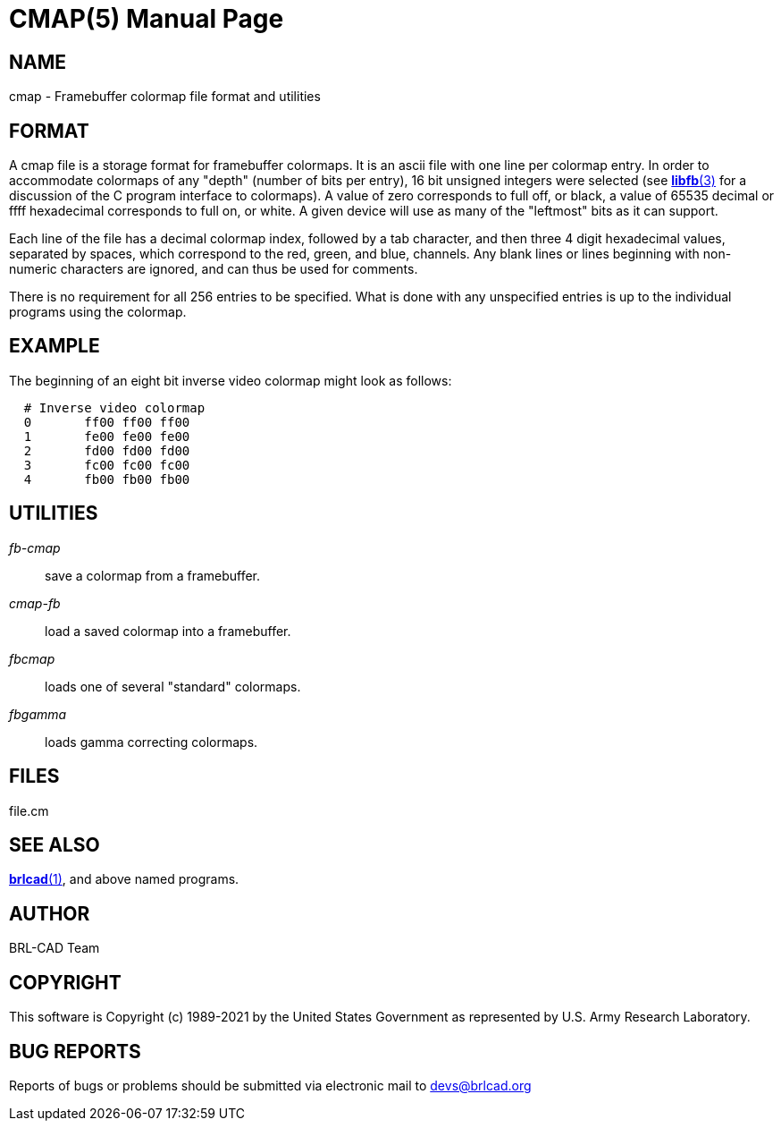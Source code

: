 = CMAP(5)
ifndef::site-gen-antora[:doctype: manpage]
:man manual: BRL-CAD
:man source: BRL-CAD
:page-role: manpage

== NAME

cmap - Framebuffer colormap file format and utilities

== FORMAT

A cmap file is a storage format for framebuffer colormaps. It is an
ascii file with one line per colormap entry. In order to accommodate
colormaps of any "depth" (number of bits per entry), 16 bit unsigned
integers were selected (see xref:man:3/libfb.adoc[*libfb*(3)] for a
discussion of the C program interface to colormaps). A value of zero
corresponds to full off, or black, a value of 65535 decimal or ffff
hexadecimal corresponds to full on, or white.  A given device will use
as many of the "leftmost" bits as it can support.

Each line of the file has a decimal colormap index, followed by a tab
character, and then three 4 digit hexadecimal values, separated by
spaces, which correspond to the red, green, and blue, channels.  Any
blank lines or lines beginning with non-numeric characters are
ignored, and can thus be used for comments.

There is no requirement for all 256 entries to be specified. What is
done with any unspecified entries is up to the individual programs
using the colormap.

== EXAMPLE

The beginning of an eight bit inverse video colormap might look as
follows:

....
  # Inverse video colormap
  0       ff00 ff00 ff00
  1       fe00 fe00 fe00
  2       fd00 fd00 fd00
  3       fc00 fc00 fc00
  4       fb00 fb00 fb00
....

== UTILITIES

_fb-cmap_ :: save a colormap from a framebuffer.

_cmap-fb_ :: load a saved colormap into a framebuffer.

_fbcmap_ :: loads one of several "standard" colormaps.

_fbgamma_ :: loads gamma correcting colormaps.

== FILES

file.cm

== SEE ALSO

xref:man:1/brlcad.adoc[*brlcad*(1)], and above named programs.

== AUTHOR

BRL-CAD Team

== COPYRIGHT

This software is Copyright (c) 1989-2021 by the United States
Government as represented by U.S. Army Research Laboratory.

== BUG REPORTS

Reports of bugs or problems should be submitted via electronic mail to
mailto:devs@brlcad.org[]
